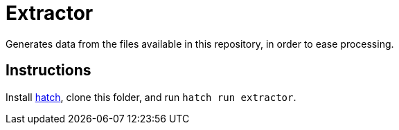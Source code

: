 = Extractor

Generates data from the files available in this repository, in order to ease processing.

== Instructions
Install https://hatch.pypa.io/[hatch], clone this folder, and run `hatch run extractor`.
